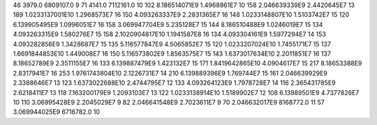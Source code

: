 46	3979.0	6809107.0	9
71	4141.0	7112161.0	10
102	8.186514071E9	1.4968861E7	10
158	2.046639339E9	2.4420645E7	13
189	1.0233137001E10	1.2968573E7	16
150	4.093263337E9	2.2831365E7	16
148	1.0233148807E10	1.5103742E7	15
120	6.139905495E9	1.0996051E7	16
158	3.069947704E9	5.235128E7	15
144	8.186510488E9	1.0246019E7	15
134	4.093263315E9	1.580276E7	15
158	2.1020904817E10	1.1941587E8	16
134	4.093304161E9	1.5977294E7	14
153	4.093282856E9	1.3428687E7	15
135	5.116577847E9	4.5065852E7	15
120	1.0233207024E10	1.7455171E7	15
137	1.6691844853E10	1.449008E7	16
150	5.116573802E9	1.8563575E7	15
143	1.6373017634E10	2.2011851E7	16
137	8.18652789E9	2.3511155E7	16
133	6.139887479E9	1.423132E7	15
171	1.8419642865E10	4.0904617E7	15
217	8.18653388E9	2.8317941E7	16
253	1.9761743804E10	2.1226731E7	14
210	6.139889396E9	1.769744E7	15
161	2.046639929E9	2.3388646E7	13
123	1.6373022688E10	2.4744795E7	12
133	4.093264123E9	1.7978728E7	14
116	2.365431785E9	2.6218411E7	13
118	7.163200179E9	1.2093103E7	13
122	1.0233138914E10	1.5189902E7	12
108	6.13989501E9	4.7377826E7	10
110	3.06995428E9	2.2045029E7	9
82	2.046641548E9	2.7023611E7	9
70	2.046632017E9	8168772.0	11
57	3.069944025E9	6716782.0	10
